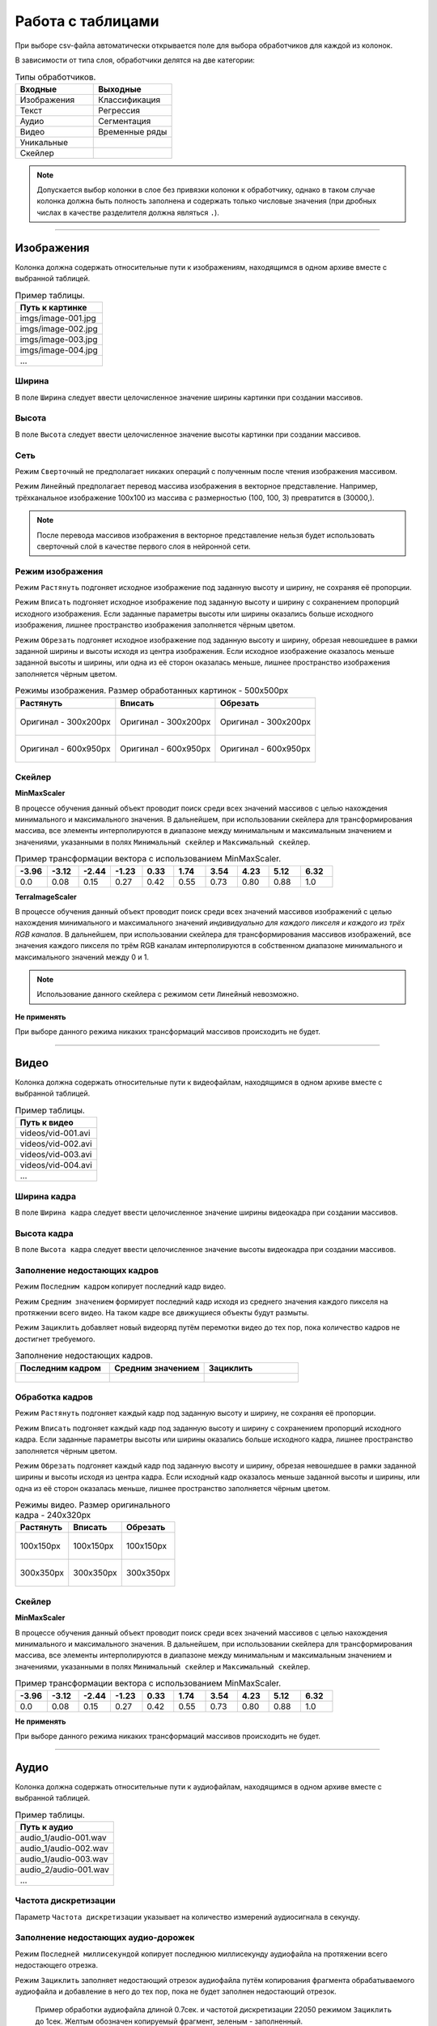 Работа с таблицами
++++++++++++++++++

При выборе csv-файла автоматически открывается поле для выбора обработчиков для каждой из колонок.

В зависимости от типа слоя, обработчики делятся на две категории:

.. list-table:: Типы обработчиков.
    :widths: 30, 30
    :header-rows: 1

    * - Входные
      - Выходные
    * - Изображения
      - Классификация
    * - Текст
      - Регрессия
    * - Аудио
      - Сегментация
    * - Видео
      - Временные ряды
    * - Уникальные
      - 
    * - Скейлер
      - 

.. note::
    Допускается выбор колонки в слое без привязки колонки к обработчику, однако в таком случае колонка должна быть полность заполнена и содержать только числовые значения (при дробных числах в качестве разделителя должна являться ``.``).

.................................................................

Изображения
===========
Колонка должна содержать относительные пути к изображениям, находящимся в одном архиве вместе с выбранной таблицей.

.. list-table:: Пример таблицы.
    :widths: 50
    :header-rows: 1

    * - Путь к картинке
    * - imgs/image-001.jpg
    * - imgs/image-002.jpg
    * - imgs/image-003.jpg
    * - imgs/image-004.jpg
    * - ...

Ширина
------
В поле ``Ширина`` следует ввести целочисленное значение ширины картинки при создании массивов.

Высота
------
В поле ``Высота`` следует ввести целочисленное значение высоты картинки при создании массивов.

Сеть
----
.. На выбор доступно два режима - ``Сверточный`` и ``Линейный``.

Режим ``Сверточный`` не предполагает никаких операций с полученным после чтения изображения массивом.

Режим ``Линейный`` предполагает перевод массива изображения в векторное представление.
Например, трёхканальное изображение 100х100 из массива с размерностью (100, 100, 3) превратится в (30000,).


.. image:: images/изображения_сеть.png
    :alt: изображения_сеть.png

.. note::
    После перевода массивов изображения в векторное представление нельзя будет использовать сверточный слой в качестве первого слоя в нейронной сети.

.. _imageMode:

Режим изображения
-----------------
Режим ``Растянуть`` подгоняет исходное изображение под заданную высоту и ширину, не сохраняя её пропорции.

Режим ``Вписать`` подгоняет исходное изображение под заданную высоту и ширину с сохранением пропорций исходного изображения.
Если заданные параметры высоты или ширины оказались больше исходного изображения, лишнее пространство изображения заполняется чёрным цветом.

Режим ``Обрезать`` подгоняет исходное изображение под заданную высоту и ширину, обрезая невошедшее в рамки заданной ширины и высоты исходя из центра изображения.
Если исходное изображение оказалось меньше заданной высоты и ширины, или одна из её сторон оказалась меньше, лишнее пространство изображения заполняется чёрным цветом.


.. list-table:: Режимы изображения. Размер обработанных картинок - 500х500px
    :widths: 300, 300, 300
    :header-rows: 1

    * - Растянуть
      - Вписать
      - Обрезать

    * - .. figure:: images/изображения_цветок_растянуть.png
          :alt: изображения_цветок_растянуть.png
          :align: center

          Оригинал - 300х200px

      - .. figure:: images/изображения_цветок_вписать.png
          :alt: изображения_цветок_растянуть.png
          :align: center

          Оригинал - 300х200px

      - .. figure:: images/изображения_цветок_обрезать.png
          :alt: изображения_цветок_растянуть.png
          :align: center

          Оригинал - 300х200px

    * - .. figure:: images/изображения_жираф_растянуть.png
          :alt: изображения_цветок_растянуть.png
          :align: center

          Оригинал - 600х950px

      - .. figure:: images/изображения_жираф_вписать.png
          :alt: изображения_цветок_растянуть.png
          :align: center

          Оригинал - 600х950px

      - .. figure:: images/изображения_жираф_обрезать.png
          :alt: изображения_цветок_растянуть.png
          :align: center

          Оригинал - 600х950px


Скейлер
-------
**MinMaxScaler**

В процессе обучения данный объект проводит поиск среди всех значений массивов с целью нахождения минимального и максимального значения.
В дальнейшем, при использовании скейлера для трансформирования массива, все элементы интерполируются в диапазоне между минимальным и максимальным значением и значениями, указанными в полях ``Минимальный скейлер`` и ``Максимальный скейлер``.

.. list-table:: Пример трансформации вектора с использованием MinMaxScaler.
    :widths: 30, 30, 30, 30, 30, 30, 30, 30, 30, 30
    :header-rows: 1

    * - -3.96
      - -3.12
      - -2.44
      - -1.23
      - 0.33
      - 1.74
      - 3.54
      - 4.23
      - 5.12
      - 6.32

    * - 0.0
      - 0.08
      - 0.15
      - 0.27
      - 0.42
      - 0.55
      - 0.73
      - 0.80
      - 0.88
      - 1.0

**TerraImageScaler**

В процессе обучения данный объект проводит поиск среди всех значений массивов изображений с целью нахождения минимального и максимального значений *индивидуально для каждого пикселя и каждого из трёх RGB каналов*.
В дальнейшем, при использовании скейлера для трансформирования массивов изображений, все значения каждого пикселя по трём RGB каналам интерполируются в собственном диапазоне минимального и максимального значений между 0 и 1.

.. note::
    Использование данного скейлера с режимом сети ``Линейный`` невозможно.

**Не применять**

При выборе данного режима никаких трансформаций массивов происходить не будет.

.................................................................

Видео
=====

Колонка должна содержать относительные пути к видеофайлам, находящимся в одном архиве вместе с выбранной таблицей.

.. list-table:: Пример таблицы.
    :widths: 50
    :header-rows: 1

    * - Путь к видео
    * - videos/vid-001.avi
    * - videos/vid-002.avi
    * - videos/vid-003.avi
    * - videos/vid-004.avi
    * - ...

Ширина кадра
------------
В поле ``Ширина кадра`` следует ввести целочисленное значение ширины видеокадра при создании массивов.

Высота кадра
------------
В поле ``Высота кадра`` следует ввести целочисленное значение высоты видеокадра при создании массивов.

Заполнение недостающих кадров
-----------------------------
Режим ``Последним кадром`` копирует последний кадр видео.

Режим ``Средним значением`` формирует последний кадр исходя из среднего значения каждого пикселя на протяжении всего видео.
На таком кадре все движущиеся объекты будут размыты.

Режим ``Зациклить`` добавляет новый видеоряд путём перемотки видео до тех пор, пока количество кадров не достигнет требуемого.


.. list-table:: Заполнение недостающих кадров.
    :widths: 300, 300, 300
    :header-rows: 1

    * - Последним кадром
      - Средним значением
      - Зациклить

    * - .. figure:: images/видео_последним_кадром.gif
          :alt: видео_черными кадрами.gif
          :align: center

      - .. figure:: images/видео_средними_значениями.gif
          :alt: видео_последним кадром.gif
          :align: center

      - .. figure:: images/видео_зациклить.gif
          :alt: видео_зациклить.gif
          :align: center


Обработка кадров
----------------
Режим ``Растянуть`` подгоняет каждый кадр под заданную высоту и ширину, не сохраняя её пропорции.

Режим ``Вписать`` подгоняет каждый кадр под заданную высоту и ширину с сохранением пропорций исходного кадра.
Если заданные параметры высоты или ширины оказались больше исходного кадра, лишнее пространство заполняется чёрным цветом.

Режим ``Обрезать`` подгоняет каждый кадр под заданную высоту и ширину, обрезая невошедшее в рамки заданной ширины и высоты исходя из центра кадра.
Если исходный кадр оказалось меньше заданной высоты и ширины, или одна из её сторон оказалась меньше, лишнее пространство заполняется чёрным цветом.

.. list-table:: Режимы видео. Размер оригинального кадра - 240х320px
    :widths: 300, 300, 300
    :header-rows: 1

    * - Растянуть
      - Вписать
      - Обрезать

    * - .. figure:: images/видео_растянуть.png
          :alt: видео_растянуть.png
          :align: center

          100х150px

      - .. figure:: images/видео_вписать.png
          :alt: видео_вписать.png
          :align: center

          100х150px

      - .. figure:: images/видео_обрезать.png
          :alt: видео_обрезать.png
          :align: center

          100х150px
    

    * - .. figure:: images/видео_растянуть_2.png
          :alt: видео_растянуть_2.png
          :align: center

          300х350px

      - .. figure:: images/видео_вписать_2.png
          :alt: видео_вписать_2.png
          :align: center

          300х350px

      - .. figure:: images/видео_обрезать_2.png
          :alt: видео_обрезать_2.png
          :align: center

          300х350px

Скейлер
-------

**MinMaxScaler**

В процессе обучения данный объект проводит поиск среди всех значений массивов с целью нахождения минимального и максимального значения.
В дальнейшем, при использовании скейлера для трансформирования массива, все элементы интерполируются в диапазоне между минимальным и максимальным значением и значениями, указанными в полях ``Минимальный скейлер`` и ``Максимальный скейлер``.

.. list-table:: Пример трансформации вектора с использованием MinMaxScaler.
    :widths: 30, 30, 30, 30, 30, 30, 30, 30, 30, 30
    :header-rows: 1

    * - -3.96
      - -3.12
      - -2.44
      - -1.23
      - 0.33
      - 1.74
      - 3.54
      - 4.23
      - 5.12
      - 6.32

    * - 0.0
      - 0.08
      - 0.15
      - 0.27
      - 0.42
      - 0.55
      - 0.73
      - 0.80
      - 0.88
      - 1.0

**Не применять**

При выборе данного режима никаких трансформаций массивов происходить не будет.

.................................................................

Аудио
=====
Колонка должна содержать относительные пути к аудиофайлам, находящимся в одном архиве вместе с выбранной таблицей.

.. list-table:: Пример таблицы.
    :widths: 50
    :header-rows: 1

    * - Путь к аудио
    * - audio_1/audio-001.wav
    * - audio_1/audio-002.wav
    * - audio_1/audio-003.wav
    * - audio_2/audio-001.wav
    * - ...

Частота дискретизации
---------------------
Параметр ``Частота дискретизации`` указывает на количество измерений аудиосигнала в секунду. 

Заполнение недостающих аудио-дорожек
------------------------------------
Режим ``Последней миллисекундой`` копирует последнюю миллисекунду аудиофайла на протяжении всего недостающего отрезка.

Режим ``Зациклить`` заполняет недостающий отрезок аудиофайла путём копирования фрагмента обрабатываемого аудиофайла и добавление в него до тех пор, пока не будет заполнен недостающий отрезок.

.. figure:: images/аудио_по_длине_и_шагу.png
    :alt: аудио_по_длине_и_шагу.png

    Пример обработки аудиофайла длиной 0.7сек. и частотой дискретизации 22050 режимом ``Зациклить`` до 1сек. Желтым обозначен копируемый фрагмент, зеленым - заполненный.


Параметр
--------
**Audio signal**

Чистый аудиосигнал без обработки. Длина аудиосигнала равна частоте дискретизации умноженной на длину аудиофайла в секундах.

Чистый аудиосигнал в дальнейшем используется для расчета следующих параметров аудио (при их выборе):

`Chroma STFT <https://librosa.org/doc/main/generated/librosa.feature.chroma_stft.html>`_

Хромаграмма или хроматический вектор обычно представлен набором признаков из 12 элементов, характеризующих интенсивность полутонов музыкальной гаммы (C = до, C# = до диез, D = ре, D# = ре диез и так далее) в исследуемом звуке. 
Используется для выделения и анализа мелодических признаков в музыкальном аудиосигнале.

`MFCC <https://librosa.org/doc/main/generated/librosa.feature.mfcc.html>`_

Представляют собой небольшой набор признаков (обычно 10–20), которые кратко описывают структуру спектра звука. 
Фильтры, которыми выделяются коэффициенты, основаны на особенностях человеческого восприятия звука: древним людям важнее было распознавать низкочастотные звуки, что отразилось в эволюции органов слуха.

`RMS <https://librosa.org/doc/main/generated/librosa.feature.rms.html>`_

`Spectral centroid <https://librosa.org/doc/main/generated/librosa.feature.spectral_centroid.html>`_

Спектральный центроид указывает вблизи какой частоты сосредоточена большая часть энергии спектра.
Другими словами, указывает, где расположен «центр масс» звука.

`Spectral bandwidth <https://librosa.org/doc/main/generated/librosa.feature.spectral_bandwidth.html>`_

`Spectral roll-off <https://librosa.org/doc/main/generated/librosa.feature.spectral_rolloff.html>`_

Мера формы сигнала, представляющая собой частоту, выше которой энергия звука практически отсутствует. 
Для ее получения определяют частотную границу, ниже которой лежит 85% всей мощности аудиосигнала.

`Zero-crossing rate <https://librosa.org/doc/main/generated/librosa.feature.zero_crossing_rate.html>`_

Частота (или скорость) пересечения нуля соответствует общей оценке тембра звучания по шкале высокий/низкий, глухой/звонкий, шипящий/свистящий. 

Ресемпл
-------
Тип ресемпла, используемый во время открытия аудиофайлов. Сильно влияет на скорость формирования датасета. Список доступных типов (в порядке возрастания скорости): ``Kaiser best``, ``Kaiser fast``, ``Scipy``.
Более подробно можно прочитать `здесь <https://librosa.org/doc/main/generated/librosa.resample.html#librosa.resample>`_.

Скейлер
-------

**MinMaxScaler**

В процессе обучения данный объект проводит поиск среди всех значений массивов с целью нахождения минимального и максимального значения.
В дальнейшем, при использовании скейлера для трансформирования массива, все элементы интерполируются в диапазоне между минимальным и максимальным значением и значениями, указанными в полях ``Минимальный скейлер`` и ``Максимальный скейлер``.

.. list-table:: Пример трансформации вектора с использованием MinMaxScaler.
    :widths: 30, 30, 30, 30, 30, 30, 30, 30, 30, 30
    :header-rows: 1

    * - -3.96
      - -3.12
      - -2.44
      - -1.23
      - 0.33
      - 1.74
      - 3.54
      - 4.23
      - 5.12
      - 6.32

    * - 0.0
      - 0.08
      - 0.15
      - 0.27
      - 0.42
      - 0.55
      - 0.73
      - 0.80
      - 0.88
      - 1.0

**StandardScaler**

При обучении скейлер проводит поиск среди всех значений массивов с целью находждения дисперсии, среднего значения.
При использовании скейлера трансформация массивов происходит по формуле **(x - среднее значение) / дисперсия**.

.. list-table:: Пример трансформации вектора с использованием StandardScaler.
    :widths: 30, 30, 30, 30, 30, 30, 30, 30, 30, 30
    :header-rows: 1

    * - -3.96
      - -3.12
      - -2.44
      - -1.23
      - 0.33
      - 1.74
      - 3.54
      - 4.23
      - 5.12
      - 6.32

    * - -1.44
      - -1.20
      - -1.00
      - -0.65
      - -0.21
      - 0.20
      - 0.71
      - 0.91
      - 1.17
      - 1.51

**Не применять**

При выборе данного режима никаких трансформаций массивов происходить не будет.

.................................................................

Текст
=====
В качестве данных для текстового обработчика необходимо выбрать колонку с текстовым содержимым.

Фильтры
-------
Поле ``Фильтры`` содержит в себе набор символов, которые будут удалены в процессе обработки текстовых файлов.

Pymorphy
--------
При использовании ``Pymorphy`` слова будут переведены в инфинитив. Подробнее на странице документации `Pymorphy2 <https://pymorphy2.readthedocs.io/en/stable/user/>`_.

Метод подготовки
----------------
Режимы ``Embedding`` и ``Bag of words`` во время обработки текстов используют объект `Tokenizer <https://ru-keras.com/text-preprocessing/>`_.
При выборе данных режимов в поле ``Максимальное количество слов`` необходимо ввести длину словаря частотности слов, который образуется в процессе обучения данного объекта. 
При формировании словаря каждому уникальному слову присваивается индекс. Чем чаще встречается слово в тексте, тем меньше будет значение присвоенного индекса (самому популярному слову присваивается индекс 2). Если слово вышло за рамки словаря частотности слов, ему присваивается индекс 1.
Словарь используется в процессе перевода текстовых данных в числовые.

Режим ``Word2Vec`` во время обработки текстов использует объект `Word2Vec <https://radimrehurek.com/gensim/models/word2vec.html>`_. 
После выбора данного режима открывается поле ``Размер Word2Vec пространства``, в котором обозначается размер n-мерного пространство для слов.

**Embedding**

При выборе режима ``Embedding`` содается вектор длиной равным значению в поле ``Длина`` и с индексами слов, исходя из словаря частотности.
В случае, если в текстовом файле количество слов меньше введённого пользователем числа, при формировании массивов они будут дописаны нулями.

.. list-table:: Режим Embedding.
    :widths: 15, 15, 15, 15, 15, 15, 15, 15
    :header-rows: 1

    * - Съешь
      - ещё
      - этих
      - мягких
      - булочек
      - да
      - выпей
      - чаю.

    * - 438
      - 132
      - 33
      - 301
      - 182
      - 19
      - 387
      - 101

Полученный вектор (при условии параметра ``Длина`` равным 10): [438, 132, 33, 301, 182, 19, 387, 101, 0, 0]

**Bag of words**

При выборе режима ``Bag of words`` содается вектор из нулей длиной в ``Максимальное количество слов``, и заполняется единицами исходя из индексов слов в словаре частотности. При этом порядок слов утрачивается.
Рассмотрим пример одного предложения с ``Максимальное количество слов`` равным 15 (условимся, что все слова из предложения попали в 15 самых наиболее встречающихся слов).

.. list-table:: Режим Bag of words.
    :widths: 15, 15, 15, 15, 15, 15, 15, 15
    :header-rows: 1

    * - Миша
      - любит
      - кататься
      - на
      - горках
      - и
      - на
      - санках.

    * - 3
      - 6
      - 14
      - 2
      - 12
      - 5
      - 2
      - 13

Полученный вектор: [0, 0, 1, 1, 0, 1, 1, 0, 0, 0, 0, 0, 1, 1, 1]

**Word2Vec**

При выборе режима ``Word2Vec`` массивы формируются исходя из обученного векторного пространства слов объекта Word2Vec.
Длина вектора каждого слова имеет длину равной длине векторного пространства, установленной в параметре ``Размер Word2Vec пространства``.
Рассмотрим пример предложения с ``Размер Word2Vec пространства`` равным 2 (стандартным является значение 200, однако для демонстрационных целей в данной документации применим значение 2).

.. list-table:: Режим Word2Vec.
    :widths: 15, 15, 15, 15, 15, 15, 15, 15
    :header-rows: 1

    * - Съешь
      - ещё
      - этих
      - мягких
      - булочек
      - да
      - выпей
      - чаю.

    * - [0.1971.. 0.1885..]
      - [0.1132.. 0.1560..]
      - [0.2349.. 0.0148..]
      - [0.1552.. -0.1250..]
      - [0.1177.. -0.1929..]
      - [-0.2087.. 0.0028..]
      - [0.2432.. 0.0589..]
      - [0.1813.. -0.0266..]

Полученный вектор (при условии параметра ``Длина`` равным 10): [[0.1971.. 0.1885..], [0.1132.. 0.1560..], [0.2349.. 0.0148..], [0.1552.. -0.1250..], [0.1177.. -0.1929..], [-0.2087.. 0.0028..], [0.2432.. 0.0589..], [0.1813.. -0.0266..], [0 0], [0 0]]

.................................................................

Скейлер
=======
В качестве данных для скейлера необходимо выбрать колонку с числовыми данными.

.. note::
    Колонка должна содержать только числовые данные с разделителем ``.`` и должна быть полность заполнена. Запись числа в формате 22,200.50 не допускается.

**MinMaxScaler**

В процессе обучения данный объект проводит поиск среди всех значений массивов с целью нахождения минимального и максимального значения.
В дальнейшем, при использовании скейлера для трансформирования массива, все элементы интерполируются в диапазоне между минимальным и максимальным значением и значениями, указанными в полях ``Минимальный скейлер`` и ``Максимальный скейлер``.

.. list-table:: Пример трансформации вектора с использованием MinMaxScaler.
    :widths: 30, 30, 30, 30, 30, 30, 30, 30, 30, 30
    :header-rows: 1

    * - -3.96
      - -3.12
      - -2.44
      - -1.23
      - 0.33
      - 1.74
      - 3.54
      - 4.23
      - 5.12
      - 6.32

    * - 0.0
      - 0.08
      - 0.15
      - 0.27
      - 0.42
      - 0.55
      - 0.73
      - 0.80
      - 0.88
      - 1.0

**StandardScaler**

При обучении скейлер проводит поиск среди всех значений массивов с целью находждения дисперсии, среднего значения.
При использовании скейлера трансформация массивов происходит по формуле **(x - среднее значение) / дисперсия**.

.. list-table:: Пример трансформации вектора с использованием StandardScaler.
    :widths: 30, 30, 30, 30, 30, 30, 30, 30, 30, 30
    :header-rows: 1

    * - -3.96
      - -3.12
      - -2.44
      - -1.23
      - 0.33
      - 1.74
      - 3.54
      - 4.23
      - 5.12
      - 6.32

    * - -1.44
      - -1.20
      - -1.00
      - -0.65
      - -0.21
      - 0.20
      - 0.71
      - 0.91
      - 1.17
      - 1.51

**Не применять**

При выборе данного режима никаких трансформаций массивов происходить не будет.

.................................................................

Уникальные
==========
В качестве данных для скейлера принимается колонка с любым типом данных.

.. note::
    Обратите внимание, что поиск классов осуществляется через поиск уникальных значений. Таким образом, "Машина" и "машина" будут являться разными классами.

One-Hot encoding
----------------
Перевод числового значения в формат One-Hot encoding.

.. list-table:: Перевод в OHE (4 класса).
    :widths: 30, 40
    :header-rows: 1

    * - Номер класса
      - Формат OHE
    * - 0
      - [1, 0, 0, 0]
    * - 1
      - [0, 1, 0, 0]
    * - 2
      - [0, 0, 1, 0] 
    * - 3
      - [0, 0, 0, 1]

Тип предобработки
-----------------

При выборе типа ``По категориям`` каждому значению в колонке будет присвоен номер класса в зависимости от общего количества уникальных значений в столбце.

При выборе типа ``По диапазонам`` появится поле ввода диапазонов, на которые необходимо разбить данные в колонке, которая должна содержать только числовые данные. 
Можно указать одно значение больше “1” (n), чтобы автоматически разбить данные на (n) классов, либо вручную прописать диапазоны, указывая последнюю границу для класса через пробел (например, чтобы разбить данные на классы: 1. До 50, 2. До 140, 3. До 346 необходимо в поле “Диапазоны/число диапазонов” вписать: “50 140 346”).
При этом для корректного срабатывания алгоритма классификации последнее значение должно превышать или быть равно максимальному значению в колонке.

.................................................................

Сегментация изображений
=======================
Колонка должна содержать относительные пути к изображениям масок сегментации, находящимся в одном архиве вместе с выбранной таблицей.

.. list-table:: Пример таблицы.
    :widths: 50
    :header-rows: 1

    * - Путь к маскам
    * - segments/segm-001.jpg
    * - segments/segm-002.jpg
    * - segments/segm-003.jpg
    * - segments/segm-004.jpg
    * - ...

Диапазон каналов
----------------
В поле ``Диапазон каналов`` следует ввести целочисленное значение диапазона для каждого из RGB каналов. 
Например, при цвете класса [201, 157, 21] и диапазоне 20 к данному классу будут отнесены все пиксели со значением в диапазонах [181-221, 137-177, 1-41].

.. note::
    Значение диапазона индивидуально для каждой базы и зависит от степени потери качества изображений масок сегментации - чем больше потери в качестве, тем большее число рекомендуется к установке.
    Однако следует учесть, что при близком расположении цветов по RGB каналам, и значением ``Диапазон каналов`` бо́льшим этого расположения, классы могут пересечься.
    При отсутствии потери качества изображений масок сегментации, диапазон следует установить равным 0.

Ввод данных
-----------
Режим ``Ручной ввод`` предполагает ручное заполнение полей ``Название класса`` и ``Цвет``. Количество блоков с полями к заполнению соответствует количеству классов, указанному в поле ``Количество классов``.

Режим ``Автоматический поиск`` проводит поиск цветов классов в изображениях масок сегментации и выводит список найденных цветов пользователю для дальнейшего заполнения названий найденных классов.
Для запуска поиска требуется заполнить поля ``Диапазон каналов`` и ``Количество классов``.

.. note::
    Поиск цветов классов осуществляется начиная с первой картинки в выбранной папке пока не будет найдено то количество цветов, которое было указано в поле ``Количество классов``.

Режим ``Файл аннотации`` предполагает заполнение блоков с названиями и цветами классов из данных, полученных из файла аннотации.
Для работы этого режима архив с датасетом должен содержать файл аннотации в корректном исполнении.
Пример корректного файла аннотации можно найти :ref:`здесь <annotationFile>`.

.................................................................

Классификация
=============
В качестве данных для скейлера принимается колонка с любым типом данных.

.. note::
    Обратите внимание, что поиск классов осуществляется через поиск уникальных значений. Таким образом, "Машина" и "машина" будут являться разными классами.

One-Hot encoding
----------------
Перевод числового значения в формат One-Hot encoding.

.. list-table:: Перевод в OHE (4 класса).
    :widths: 30, 40
    :header-rows: 1

    * - Номер класса
      - Формат OHE
    * - 0
      - [1, 0, 0, 0]
    * - 1
      - [0, 1, 0, 0]
    * - 2
      - [0, 0, 1, 0] 
    * - 3
      - [0, 0, 0, 1]

Тип предобработки
-----------------

При выборе типа ``По категориям`` каждому значению в колонке будет присвоен номер класса в зависимости от общего количества уникальных значений в столбце.

При выборе типа ``По диапазонам`` появится поле ввода диапазонов, на которые необходимо разбить данные в колонке, которая должна содержать только числовые данные. 
Можно указать одно значение больше “1” (n), чтобы автоматически разбить данные на (n) классов, либо вручную прописать диапазоны, указывая последнюю границу для класса через пробел (например, чтобы разбить данные на классы: 1. До 50, 2. До 140, 3. До 346 необходимо в поле “Диапазоны/число диапазонов” вписать: “50 140 346”).
При этом для корректного срабатывания алгоритма классификации последнее значение должно превышать или быть равно максимальному значению в колонке.

.................................................................

Регрессия
=========
В качестве данных для регрессии необходимо выбрать одну колонку с числовыми данными.

.. note::
    Колонка должна содержать только числовые данные с разделителем ``.`` и должна быть полность заполнена. Запись числа в формате 22,200.50 не допускается.

**MinMaxScaler**

В процессе обучения данный объект проводит поиск среди всех значений массивов с целью нахождения минимального и максимального значения.
В дальнейшем, при использовании скейлера для трансформирования массива, все элементы интерполируются в диапазоне между минимальным и максимальным значением и значениями, указанными в полях ``Минимальный скейлер`` и ``Максимальный скейлер``.

.. list-table:: Пример трансформации вектора с использованием MinMaxScaler.
    :widths: 30, 30, 30, 30, 30, 30, 30, 30, 30, 30
    :header-rows: 1

    * - -3.96
      - -3.12
      - -2.44
      - -1.23
      - 0.33
      - 1.74
      - 3.54
      - 4.23
      - 5.12
      - 6.32

    * - 0.0
      - 0.08
      - 0.15
      - 0.27
      - 0.42
      - 0.55
      - 0.73
      - 0.80
      - 0.88
      - 1.0

**StandardScaler**

При обучении скейлер проводит поиск среди всех значений массивов с целью находждения дисперсии, среднего значения.
При использовании скейлера трансформация массивов происходит по формуле **(x - среднее значение) / дисперсия**.

.. list-table:: Пример трансформации вектора с использованием StandardScaler.
    :widths: 30, 30, 30, 30, 30, 30, 30, 30, 30, 30
    :header-rows: 1

    * - -3.96
      - -3.12
      - -2.44
      - -1.23
      - 0.33
      - 1.74
      - 3.54
      - 4.23
      - 5.12
      - 6.32

    * - -1.44
      - -1.20
      - -1.00
      - -0.65
      - -0.21
      - 0.20
      - 0.71
      - 0.91
      - 1.17
      - 1.51

**Не применять**

При выборе данного режима никаких трансформаций массивов происходить не будет.

.................................................................

Временные ряды
==============

Длина
-----
В поле ``Длина`` следует ввести целочисленное значение количества значений временного ряда, на основе которых будет происходить предсказание.

Шаг
---
В поле ``Шаг`` следует ввести целочисленное значение сдвига окна временного ряда.

Глубина предсказания
--------------------
В поле ``Глубина предсказания`` следует ввести целочисленное значение количества предсказаний временного ряда.

.. figure:: images/временные_ряды_анимация.gif
  :alt: изображения_цветок_растянуть.png
  :align: center
  
  Пример формирования массивов со следующими параметрами: Длина 300 (желтое), Шаг 50, Глубина предсказания 10 (зеленое).

Предсказывать тренд
-------------------
При включенном режиме ``Предсказывать тренд`` все числовые значения на выходе будут разбиты на три класса: **Не изменился**, **Вверх**, **Вниз**.

Поле ``Отклонение нулевого тренда`` - это разница между начальным и конечным значением, в пределах которой отклонение тренда будет считаться нулевым (например, если ``Отклонение нулевого тренда`` равно 20, то при начальном значении 157 и конечном 169 (169-157=12) тренд будет считаться ни повышающимся, ни понижающимся).

Данное отклонение можно указывать как в абсолютных значениях, так и в “%” (например, 1.8%).

Скейлер
-------
В процессе обучения данный объект проводит поиск среди всех значений массивов с целью нахождения минимального и максимального значения.
В дальнейшем, при использовании скейлера для трансформирования массива, все элементы интерполируются в диапазоне между минимальным и максимальным значением и значениями, указанными в полях ``Минимальный скейлер`` и ``Максимальный скейлер``.

.. list-table:: Пример трансформации вектора с использованием MinMaxScaler.
    :widths: 30, 30, 30, 30, 30, 30, 30, 30, 30, 30
    :header-rows: 1

    * - -3.96
      - -3.12
      - -2.44
      - -1.23
      - 0.33
      - 1.74
      - 3.54
      - 4.23
      - 5.12
      - 6.32

    * - 0.0
      - 0.08
      - 0.15
      - 0.27
      - 0.42
      - 0.55
      - 0.73
      - 0.80
      - 0.88
      - 1.0

**StandardScaler**

При обучении скейлер проводит поиск среди всех значений массивов с целью находждения дисперсии, среднего значения.
При использовании скейлера трансформация массивов происходит по формуле **(x - среднее значение) / дисперсия**.

.. list-table:: Пример трансформации вектора с использованием StandardScaler.
    :widths: 30, 30, 30, 30, 30, 30, 30, 30, 30, 30
    :header-rows: 1

    * - -3.96
      - -3.12
      - -2.44
      - -1.23
      - 0.33
      - 1.74
      - 3.54
      - 4.23
      - 5.12
      - 6.32

    * - -1.44
      - -1.20
      - -1.00
      - -0.65
      - -0.21
      - 0.20
      - 0.71
      - 0.91
      - 1.17
      - 1.51

**Не применять**

При выборе данного режима никаких трансформаций массивов происходить не будет.
